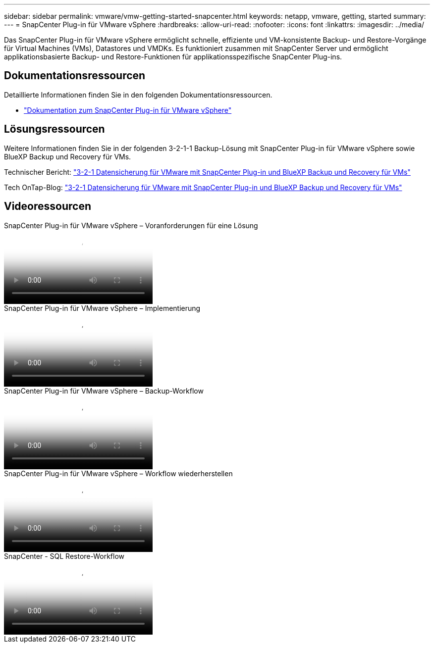 ---
sidebar: sidebar 
permalink: vmware/vmw-getting-started-snapcenter.html 
keywords: netapp, vmware, getting, started 
summary:  
---
= SnapCenter Plug-in für VMware vSphere
:hardbreaks:
:allow-uri-read: 
:nofooter: 
:icons: font
:linkattrs: 
:imagesdir: ../media/


[role="lead"]
Das SnapCenter Plug-in für VMware vSphere ermöglicht schnelle, effiziente und VM-konsistente Backup- und Restore-Vorgänge für Virtual Machines (VMs), Datastores und VMDKs. Es funktioniert zusammen mit SnapCenter Server und ermöglicht applikationsbasierte Backup- und Restore-Funktionen für applikationsspezifische SnapCenter Plug-ins.



== Dokumentationsressourcen

Detaillierte Informationen finden Sie in den folgenden Dokumentationsressourcen.

* link:https://docs.netapp.com/us-en/sc-plugin-vmware-vsphere/["Dokumentation zum SnapCenter Plug-in für VMware vSphere"]




== Lösungsressourcen

Weitere Informationen finden Sie in der folgenden 3-2-1-1 Backup-Lösung mit SnapCenter Plug-in für VMware vSphere sowie BlueXP Backup und Recovery für VMs.

Technischer Bericht: link:../ehc/bxp-scv-hybrid-solution.html["3-2-1 Datensicherung für VMware mit SnapCenter Plug-in und BlueXP Backup und Recovery für VMs"]

Tech OnTap-Blog: link:https://community.netapp.com/t5/Tech-ONTAP-Blogs/3-2-1-Data-Protection-for-VMware-with-SnapCenter-Plug-in-and-BlueXP-backup-and/ba-p/446180["3-2-1 Datensicherung für VMware mit SnapCenter Plug-in und BlueXP Backup und Recovery für VMs"]



== Videoressourcen

.SnapCenter Plug-in für VMware vSphere – Voranforderungen für eine Lösung
video::38881de9-9ab5-4a8e-a17d-b01200fade6a[panopto]
.SnapCenter Plug-in für VMware vSphere – Implementierung
video::10cbcf2c-9964-41aa-ad7f-b01200faca01[panopto]
.SnapCenter Plug-in für VMware vSphere – Backup-Workflow
video::b7272f18-c424-4cc3-bc0d-b01200faaf25[panopto]
.SnapCenter Plug-in für VMware vSphere – Workflow wiederherstellen
video::ed41002e-585c-445d-a60c-b01200fb1188[panopto]
.SnapCenter - SQL Restore-Workflow
video::8df4ad1f-83ad-448b-9405-b01200fb2567[panopto]